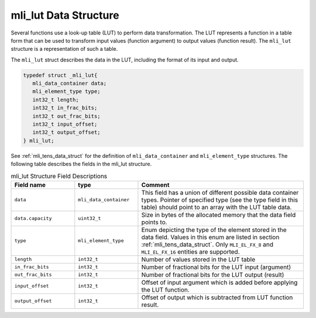 .. _mli_lut_data_struct:

mli_lut Data Structure
--------------------------

Several functions use a look-up table (LUT) to perform data transformation.  The LUT represents a function in a 
table form that can be used to transform input values (function argument) to output values (function result). 
The ``mli_lut`` structure is a representation of such a table.

The ``mli_lut`` struct describes the data in the LUT, including the format of its input and output.


.. code:: c

   typedef struct _mli_lut{
      mli_data_container data;
      mli_element_type type;
      int32_t length;
      int32_t in_frac_bits;
      int32_t out_frac_bits;
      int32_t input_offset;
      int32_t output_offset;
   } mli_lut;
..

See :ref:`mli_tens_data_struct` for the definition of ``mli_data_container`` and ``mli_element_type`` structures. 
The following table describes the fields in the mli_lut structure.
   
.. _mli_lut_struct_table:  
.. table:: mli_lut Structure Field Descriptions
   :align: center
   :widths: 50, 50, 130 
   
   +-------------------+------------------------+-----------------------------------------------------------------------------+
   | **Field name**    | **type**               | **Comment**                                                                 |
   +===================+========================+=============================================================================+
   |                   |                        | This field has a union of different possible data container types.          |
   |   ``data``        | ``mli_data_container`` | Pointer of specified type (see the type field in this table) should point   |
   |                   |                        | to an array with the LUT table data.                                        |
   +-------------------+------------------------+-----------------------------------------------------------------------------+
   | ``data.capacity`` | ``uint32_t``           | Size in bytes of the allocated memory that the data field points to.        |
   +-------------------+------------------------+-----------------------------------------------------------------------------+
   | ``type``          | ``mli_element_type``   | Enum depicting the type of the element stored in the data field.            |
   |                   |                        | Values in this enum are listed in section :ref:`mli_tens_data_struct`.      |
   |                   |                        | Only ``MLI_EL_FX_8`` and ``MLI_EL_FX_16`` entities are supported.           |
   +-------------------+------------------------+-----------------------------------------------------------------------------+
   | ``length``        | ``int32_t``            | Number of values stored in the LUT table                                    |
   +-------------------+------------------------+-----------------------------------------------------------------------------+
   | ``in_frac_bits``  | ``int32_t``            | Number of fractional bits for the LUT input (argument)                      |
   +-------------------+------------------------+-----------------------------------------------------------------------------+
   | ``out_frac_bits`` | ``int32_t``            | Number of fractional bits for the LUT output (result)                       |
   +-------------------+------------------------+-----------------------------------------------------------------------------+
   | ``input_offset``  | ``int32_t``            | Offset of input argument which is added before applying the LUT function.   |
   +-------------------+------------------------+-----------------------------------------------------------------------------+
   | ``output_offset`` | ``int32_t``            | Offset of output which is subtracted from LUT function result.              |
   +-------------------+------------------------+-----------------------------------------------------------------------------+
     
..
   